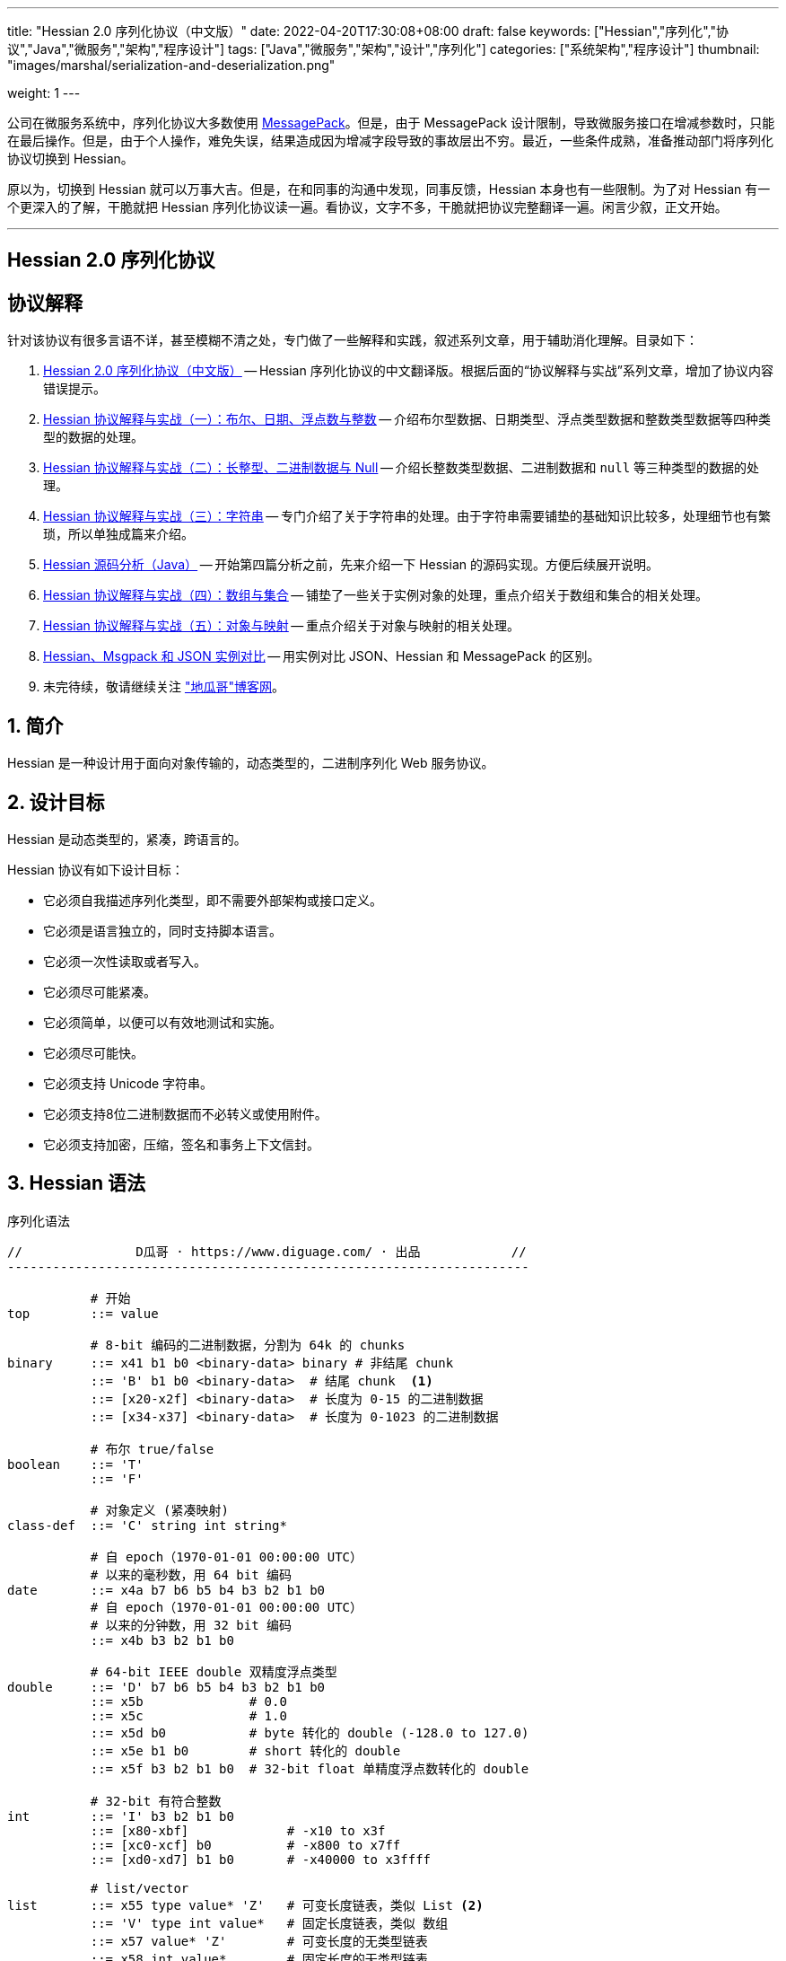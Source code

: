 ---
title: "Hessian 2.0 序列化协议（中文版）"
date: 2022-04-20T17:30:08+08:00
draft: false
keywords: ["Hessian","序列化","协议","Java","微服务","架构","程序设计"]
tags: ["Java","微服务","架构","设计","序列化"]
categories: ["系统架构","程序设计"]
thumbnail: "images/marshal/serialization-and-deserialization.png"

weight: 1
---


公司在微服务系统中，序列化协议大多数使用 https://msgpack.org/[MessagePack^]。但是，由于 MessagePack 设计限制，导致微服务接口在增减参数时，只能在最后操作。但是，由于个人操作，难免失误，结果造成因为增减字段导致的事故层出不穷。最近，一些条件成熟，准备推动部门将序列化协议切换到 Hessian。

原以为，切换到 Hessian 就可以万事大吉。但是，在和同事的沟通中发现，同事反馈，Hessian 本身也有一些限制。为了对 Hessian 有一个更深入的了解，干脆就把 Hessian 序列化协议读一遍。看协议，文字不多，干脆就把协议完整翻译一遍。闲言少叙，正文开始。


'''

[.text-center]
== [.big]##**Hessian 2.0 序列化协议**##

== 协议解释

针对该协议有很多言语不详，甚至模糊不清之处，专门做了一些解释和实践，叙述系列文章，用于辅助消化理解。目录如下：

. https://www.diguage.com/post/hessian-serialization-protocol/[Hessian 2.0 序列化协议（中文版）^] -- Hessian 序列化协议的中文翻译版。根据后面的“协议解释与实战”系列文章，增加了协议内容错误提示。
. https://www.diguage.com/post/hessian-protocol-interpretation-and-practice-1/[Hessian 协议解释与实战（一）：布尔、日期、浮点数与整数^] -- 介绍布尔型数据、日期类型、浮点类型数据和整数类型数据等四种类型的数据的处理。
. https://www.diguage.com/post/hessian-protocol-interpretation-and-practice-2/[Hessian 协议解释与实战（二）：长整型、二进制数据与 Null^] -- 介绍长整数类型数据、二进制数据和 `null` 等三种类型的数据的处理。
. https://www.diguage.com/post/hessian-protocol-interpretation-and-practice-3/[Hessian 协议解释与实战（三）：字符串^] -- 专门介绍了关于字符串的处理。由于字符串需要铺垫的基础知识比较多，处理细节也有繁琐，所以单独成篇来介绍。
. https://www.diguage.com/post/hessian-source-analysis-for-java/[Hessian 源码分析（Java）^] -- 开始第四篇分析之前，先来介绍一下 Hessian 的源码实现。方便后续展开说明。
. https://www.diguage.com/post/hessian-protocol-interpretation-and-practice-4/[Hessian 协议解释与实战（四）：数组与集合^] -- 铺垫了一些关于实例对象的处理，重点介绍关于数组和集合的相关处理。
. https://www.diguage.com/post/hessian-protocol-interpretation-and-practice-5/[Hessian 协议解释与实战（五）：对象与映射^] -- 重点介绍关于对象与映射的相关处理。
. https://www.diguage.com/post/hessian-vs-msgpack-vs-json/[Hessian、Msgpack 和 JSON 实例对比^] -- 用实例对比 JSON、Hessian 和 MessagePack 的区别。
. 未完待续，敬请继续关注 https://www.diguage.com/["地瓜哥"博客网^]。

:sectnums:

== 简介

Hessian 是一种设计用于面向对象传输的，动态类型的，二进制序列化 Web 服务协议。

== 设计目标

Hessian 是动态类型的，紧凑，跨语言的。

Hessian 协议有如下设计目标：

* 它必须自我描述序列化类型，即不需要外部架构或接口定义。
* 它必须是语言独立的，同时支持脚本语言。
* 它必须一次性读取或者写入。
* 它必须尽可能紧凑。
* 它必须简单，以便可以有效地测试和实施。
* 它必须尽可能快。
* 它必须支持 Unicode 字符串。
* 它必须支持8位二进制数据而不必转义或使用附件。
* 它必须支持加密，压缩，签名和事务上下文信封。

== Hessian 语法

序列化语法

[source%nowrap,{source_attr}]
----
//               D瓜哥 · https://www.diguage.com/ · 出品            //
---------------------------------------------------------------------

           # 开始
top        ::= value

           # 8-bit 编码的二进制数据，分割为 64k 的 chunks
binary     ::= x41 b1 b0 <binary-data> binary # 非结尾 chunk
           ::= 'B' b1 b0 <binary-data>  # 结尾 chunk  <1>
           ::= [x20-x2f] <binary-data>  # 长度为 0-15 的二进制数据
           ::= [x34-x37] <binary-data>  # 长度为 0-1023 的二进制数据

           # 布尔 true/false
boolean    ::= 'T'
           ::= 'F'

           # 对象定义 (紧凑映射)
class-def  ::= 'C' string int string*

           # 自 epoch（1970-01-01 00:00:00 UTC）
           # 以来的毫秒数，用 64 bit 编码
date       ::= x4a b7 b6 b5 b4 b3 b2 b1 b0
           # 自 epoch（1970-01-01 00:00:00 UTC）
           # 以来的分钟数，用 32 bit 编码
           ::= x4b b3 b2 b1 b0       

           # 64-bit IEEE double 双精度浮点类型
double     ::= 'D' b7 b6 b5 b4 b3 b2 b1 b0
           ::= x5b              # 0.0
           ::= x5c              # 1.0
           ::= x5d b0           # byte 转化的 double (-128.0 to 127.0)
           ::= x5e b1 b0        # short 转化的 double
           ::= x5f b3 b2 b1 b0  # 32-bit float 单精度浮点数转化的 double

           # 32-bit 有符合整数
int        ::= 'I' b3 b2 b1 b0
           ::= [x80-xbf]             # -x10 to x3f
           ::= [xc0-xcf] b0          # -x800 to x7ff
           ::= [xd0-xd7] b1 b0       # -x40000 to x3ffff

           # list/vector
list       ::= x55 type value* 'Z'   # 可变长度链表，类似 List <2>
           ::= 'V' type int value*   # 固定长度链表，类似 数组
           ::= x57 value* 'Z'        # 可变长度的无类型链表
           ::= x58 int value*        # 固定长度的无类型链表
           ::= [x70-77] type value*  # 固定长度的有类型链表
           ::= [x78-7f] value*       # 固定长度的无类型链表 
           // TODO 最后一种和倒数第三种有什么区别？

           # 64-bit 有符号长整型
long       ::= 'L' b7 b6 b5 b4 b3 b2 b1 b0
           ::= [xd8-xef]             # -x08 to x0f
           ::= [xf0-xff] b0          # -x800 to x7ff
           ::= [x38-x3f] b1 b0       # -x40000 to x3ffff
           ::= x59 b3 b2 b1 b0       # 32-bit integer cast to long

           # map/object 映射或对象
map        ::= 'M' type (value value)* 'Z'  # key, value 映射键值对
           ::= 'H' (value value)* 'Z'  # 无类型 key, value 键值对

           # null 值
null       ::= 'N'

           # Object 实例
object     ::= 'O' int value*
           ::= [x60-x6f] value*

           # 值引用 (例如循环树或图)
ref        ::= x51 int  # reference to nth map/list/object

           # UTF-8 编码的字符串，分割为 64k 的 chunk
string     ::= x52 b1 b0 <utf8-data> string  # non-final chunk
           ::= 'S' b1 b0 <utf8-data>  # 长度为 0-65535 的字符串 <3>
           ::= [x00-x1f] <utf8-data>  # 长度为 0-31   的字符串
           ::= [x30-x34] <utf8-data>  # 长度为 0-1023 的字符串 <4>

           # 用于面向对象语言的 map/list 类型
type       ::= string                        # 类型名称
           ::= int                           # 类型引用

           # main production
value      ::= null
           ::= binary
           ::= boolean
           ::= class-def value
           ::= date
           ::= double
           ::= int
           ::= list
           ::= long
           ::= map
           ::= object
           ::= ref
           ::= string

---------------------------------------------------------------------
//               D瓜哥 · https://www.diguage.com/ · 出品            //
----
<1> 这里错误！相关解释请看： https://www.diguage.com/post/hessian-protocol-interpretation-and-practice-2/#binary[Hessian 协议解释与实战（二）：长整型、二进制数据与 Null：二进制数据^]。
<2> 没有发现这种场景，代码也不可达。相关解释请看： https://www.diguage.com/post/hessian-protocol-interpretation-and-practice-4/[Hessian 协议解释与实战（四）：数组与集合^]。
<3> 这里错误！应该是 1024 ~ 32767。代码中也明确写有 `length > 0x8000`。相关解释请看： https://www.diguage.com/post/hessian-protocol-interpretation-and-practice-3/#string[Hessian 协议解释与实战（三）：字符串^]。
<4> 这里地方错误！ `x34` 不会再这里出现！相关解释请看： https://www.diguage.com/post/hessian-protocol-interpretation-and-practice-3/#string[Hessian 协议解释与实战（三）：字符串^]。

== 序列化协议

Hessian 的对象序列化支持八种基本类型：

. 原始 <<binary>>（`binary`）
. <<boolean>>（`boolean`）
. 64位 毫秒 <<date>>（`date`）
. 64位 双精度 <<double>>（`double`） 
. 32位 <<int>>（`int`）
. 64位 <<long>>（`long`）
. <<null>>（`null`）
. UTF-8 编码的 <<string>>（`string`）

同时，还支持三种递归类型（`recursive type`）：

. 支持链表（`list`）和数组（`array`）的 <<list>> （`list`）
. 支持映射（`map`）和字典（`dictionary`）的 <<map>>（ `map`）
. 支持对象的 <<object>>（`object`）。

最后，还支持一种特殊的构件：

. 支持共享和循环引用的 <<ref>>（`ref`）。

Hessian 2.0 又增加了三种内部引用映射：

. <<ref-map, 一种 object/list 引用映射>>
. <<class-map, 一种类定义引用映射>>
. <<type-map, 一种类型（类名）引用映射>>

[#binary]
=== 二进制数据

二进制语法：

[source%nowrap,{source_attr}]
----
//               D瓜哥 · https://www.diguage.com/ · 出品            //
---------------------------------------------------------------------

binary ::= b b1 b0 <binary-data> binary
       ::= B b1 b0 <binary-data>
       ::= [x20-x2f] <binary-data>

---------------------------------------------------------------------
//               D瓜哥 · https://www.diguage.com/ · 出品            //
----

二进制数据编码在 chunk 里面。字节 `x42`（`B`）表示结尾 chunk，字节 `x62`（`b`）表示任何非结尾 chunk。每个 chunk 有一个 16-bit 的长度值.


[WARNING]
====
“ `x42`（`B`）表示结尾 chunk”表述不正确！这个得看截取完前面的 chunk 之后，剩余的字符的个数。如果大于 1023 才会以 `x42`（`B`）开头。

另外，“字节 `x62`（`b`）表示任何非结尾 chunk”的也不正确。根据实际测试来看，应该是 `0x41`（`A`）。

相关解释请看： https://www.diguage.com/post/hessian-protocol-interpretation-and-practice-2/#binary[Hessian 协议解释与实战（二）：长整型、二进制数据与 Null：二进制数据^]。
====

len = 256 * b1 + b0 

==== 紧凑：简小二进制数据

对于长度小于 15 的二进制数据，可以使用一个字节的长度标识 `[x20-x2f]` 来进行编码。

len = code - 0x20

==== 二进制示例

[source%nowrap,{source_attr}]
----
//               D瓜哥 · https://www.diguage.com/ · 出品            //
---------------------------------------------------------------------

x20               # zero-length binary data

x23 x01 x02 x03   # 3 octet data

B x10 x00 ....    # 4k final chunk of data

b x04 x00 ....    # 1k non-final chunk of data

---------------------------------------------------------------------
//               D瓜哥 · https://www.diguage.com/ · 出品            //
----

==== 附录：解释与实践

更详细的解释与实践，请移步 https://www.diguage.com/post/hessian-protocol-interpretation-and-practice-2/#binary[Hessian 协议解释与实战（二）：长整型、二进制数据与 Null：二进制数据^]。

[#boolean]
=== 布尔型数据

布尔型语法：

[source%nowrap,{source_attr}]
----
//               D瓜哥 · https://www.diguage.com/ · 出品            //
---------------------------------------------------------------------

boolean ::= T
        ::= F

---------------------------------------------------------------------
//               D瓜哥 · https://www.diguage.com/ · 出品            //
----

字节 `F` 表示 `false`，字节 `T` 表示 `true`。

==== 布尔型示例

[source%nowrap,{source_attr}]
----
//               D瓜哥 · https://www.diguage.com/ · 出品            //
---------------------------------------------------------------------

T   # true
F   # false

---------------------------------------------------------------------
//               D瓜哥 · https://www.diguage.com/ · 出品            //
----

==== 附录：解释与实践

更详细的解释与实践，请移步 https://www.diguage.com/post/hessian-protocol-interpretation-and-practice-1/#boolean[Hessian 协议解释与实战（一）：布尔、日期、浮点数与整数：布尔型数据^]。

[#date]
=== 日期类型数据

日期语法：

[source%nowrap,{source_attr}]
----
//               D瓜哥 · https://www.diguage.com/ · 出品            //
---------------------------------------------------------------------

date ::= x4a b7 b6 b5 b4 b3 b2 b1 b0
     ::= x4b b4 b3 b2 b1 b0

---------------------------------------------------------------------
//               D瓜哥 · https://www.diguage.com/ · 出品            //
----

使用以 64 bit 编码的自 epoch（1970-01-01 00:00:00 UTC）以来的毫秒数来标识日期。

==== 紧凑：以分钟表示的日期

使用以 32 bit 编码的自 epoch（1970-01-01 00:00:00 UTC）以来的分钟数来标识日期。

==== 日期示例

[source%nowrap,{source_attr}]
----
//               D瓜哥 · https://www.diguage.com/ · 出品            //
---------------------------------------------------------------------

x4a x00 x00 x00 xd0 x4b x92 x84 xb8   # 09:51:31 May 8, 1998 UTC

x4b x4b x92 x0b xa0                   # 09:51:00 May 8, 1998 UTC

---------------------------------------------------------------------
//               D瓜哥 · https://www.diguage.com/ · 出品            //
----

==== 附录：解释与实践

更详细的解释与实践，请移步 https://www.diguage.com/post/hessian-protocol-interpretation-and-practice-1/#date[Hessian 协议解释与实战（一）：布尔、日期、浮点数与整数：日期类型数据^]。

[#double]
=== 浮点类型数据

浮点数语法：

[source%nowrap,{source_attr}]
----
//               D瓜哥 · https://www.diguage.com/ · 出品            //
---------------------------------------------------------------------

double ::= D b7 b6 b5 b4 b3 b2 b1 b0
       ::= x5b
       ::= x5c
       ::= x5d b0
       ::= x5e b1 b0
       ::= x5f b3 b2 b1 b0

---------------------------------------------------------------------
//               D瓜哥 · https://www.diguage.com/ · 出品            //
----

浮点数使用 IEEE 64-bit 标准来表示。

==== 紧凑：0.0

浮点数 `0.0` 可以使用字节 `x5b` 来标识。

==== 紧凑：1.0

浮点数 `1.0` 可以使用字节 `x5c` 来标识。

==== 紧凑：单字节浮点数

对于在 -128.0 ~ 127.0 之间并且没有小数部分的浮点数，可以使用两个字节来表示；通过类型转换，将 `byte` 值转化为浮点数。

value = (double) b0

==== 紧凑：短整型浮点数

对于在 -32768.0 ~ 32767.0 之间并且没有小数部分的浮点数，可以使用三个字节来表示；通过类型转换，将 `short` 值转化为浮点数。

value = (double) (256 * b1 + b0)

==== 紧凑：单精度浮点数

与 32位浮点数等价的双精度浮点数，可以用四个字节来表示；通过类型转换，将 `float` 值转化为浮点数。

TIP: 这里的说明非常不严谨。更具体的说明请移步： https://www.diguage.com/post/hessian-protocol-interpretation-and-practice-1/#double[Hessian 协议解释与实战（一）：布尔、日期、浮点数与整数：浮点类型数据^]。

==== 浮点类型示例

[source%nowrap,{source_attr}]
----
//               D瓜哥 · https://www.diguage.com/ · 出品            //
---------------------------------------------------------------------

x5b          # 0.0
x5c          # 1.0

x5d x00      # 0.0
x5d x80      # -128.0
x5d x7f      # 127.0

x5e x00 x00  # 0.0
x5e x80 x00  # -32768.0
x5e x7f xff  # 32767.0

D x40 x28 x80 x00 x00 x00 x00 x00  # 12.25

---------------------------------------------------------------------
//               D瓜哥 · https://www.diguage.com/ · 出品            //
----

==== 附录：解释与实践

更详细的解释与实践，请移步 https://www.diguage.com/post/hessian-protocol-interpretation-and-practice-1/#double[Hessian 协议解释与实战（一）：布尔、日期、浮点数与整数：浮点类型数据^]。

[#int]
=== 整数类型数据

整数语法：

[source%nowrap,{source_attr}]
----
//               D瓜哥 · https://www.diguage.com/ · 出品            //
---------------------------------------------------------------------

int ::= 'I' b3 b2 b1 b0
    ::= [x80-xbf]
    ::= [xc0-xcf] b0
    ::= [xd0-xd7] b1 b0

---------------------------------------------------------------------
//               D瓜哥 · https://www.diguage.com/ · 出品            //
----

这是 32 位有符号整数。一个整数使用一个字节 `x49`（`I`），再跟 4 个字节且以大端法表示的数字。

value = (b3 << 24) + (b2 << 16) + (b1 << 8) + b0;

==== 紧凑：单字节整数

-16 ~ 47 的整数，可以用一个字节编码，编码范围是从 `x80` 到 `xBF`。

value = code - 0x90

==== 紧凑：双字节整数

-2048 ~ 2047 的整数，可以用两个字节编码，并且首字节编码是从 `xC0` 到 `xCF`。

value = ((code - 0xc8) << 8) + b0;

==== 紧凑：三字节整数

-262144 ~ 262143 的整数，可以用三个字节编码，并且首字节是从 `xD0` 到 `xD7`。

value = ((code - 0xd4) << 16) + (b1 << 8) + b0;

==== 整数示例

[source%nowrap,{source_attr}]
----
//               D瓜哥 · https://www.diguage.com/ · 出品            //
---------------------------------------------------------------------

x90                # 0
x80                # -16
xbf                # 47

xc8 x00            # 0
xc0 x00            # -2048
xc7 x00            # -256
xcf xff            # 2047

xd4 x00 x00        # 0
xd0 x00 x00        # -262144
xd7 xff xff        # 262143

I x00 x00 x00 x00  # 0
I x00 x00 x01 x2c  # 300

---------------------------------------------------------------------
//               D瓜哥 · https://www.diguage.com/ · 出品            //
----

==== 附录：解释与实践

更详细的解释与实践，请移步 https://www.diguage.com/post/hessian-protocol-interpretation-and-practice-1/#int[Hessian 协议解释与实战（一）：布尔、日期、浮点数与整数：整数类型数据^]。

[#list]
=== 链表数据

链表语法：

[source%nowrap,{source_attr}]
----
//               D瓜哥 · https://www.diguage.com/ · 出品            //
---------------------------------------------------------------------

list ::= x55 type value* 'Z'   # variable-length list <1>
     ::= 'V' type int value*   # fixed-length list
     ::= x57 value* 'Z'        # variable-length untyped list
     ::= x58 int value*        # fixed-length untyped list
     ::= [x70-77] type value*  # fixed-length typed list
     ::= [x78-7f] value*       # fixed-length untyped list

---------------------------------------------------------------------
//               D瓜哥 · https://www.diguage.com/ · 出品            //
----
<1> 没有发现这种场景，代码也不可达。

一个有序链表，比如数组。两种链表分别是定长链表（注：比如数组）和变长链表（注：比如 `List`）。这两种链表都有一个类型。这个类型可以是一个能够被服务识别的 UTF-8 字符串。

每个列表项都被添加到引用列表中，以处理共享和循环元素。参见 <<ref, ref>> 元素。

任何需要列表的解析器还必须接受空引用或共享引用。

类型的有效值没必要一定在本文档中指定，这取决于特定的应用程序。例如，使用带有静态类型的语言实现的公开 Hessian 服务，可以使用类型信息实例化特定的数组类型。另一方面，用动态类型语言编写的服务器可能会完全忽略类型的内容，而创建一个泛型数组。

.D瓜哥注
****
参考 https://www.diguage.com/post/hessian-protocol-interpretation-and-practice-4/[Hessian 协议解释与实战（四）：数组与集合^] 会发现，在 Hessian 的协议中，虽然英文是 `list`，但这里的内涵更仿佛，还包括数组、 `Set` 和迭代器。感觉翻译成“集合”更合适。
****

==== 紧凑：定长链表

Hessian 2.0 允许使用紧凑形式的列表，用于预先已知长度的，类型相同的连续列表。类型和长度由整数编码，其中类型是对先前指定类型的引用。

==== 链表示例

整型数组的序列化： int[] = {0, 1} ：

[source%nowrap,{source_attr}]
----
//               D瓜哥 · https://www.diguage.com/ · 出品            //
---------------------------------------------------------------------

V                    # fixed length, typed list
  x04 [int           # encoding of int[] type
  x92                # length = 2
  x90                # integer 0
  x91                # integer 1

---------------------------------------------------------------------
//               D瓜哥 · https://www.diguage.com/ · 出品            //
----

无类型变长链表： list = {0, 1} ：

[source%nowrap,{source_attr}]
----
//               D瓜哥 · https://www.diguage.com/ · 出品            //
---------------------------------------------------------------------

x57                  # variable-length, untyped
  x90                # integer 0
  x91                # integer 1
  Z

---------------------------------------------------------------------
//               D瓜哥 · https://www.diguage.com/ · 出品            //
----

定长类型：

[source%nowrap,{source_attr}]
----
//               D瓜哥 · https://www.diguage.com/ · 出品            //
---------------------------------------------------------------------

x72                # typed list length=2
  x04 [int         # type for int[] (save as type #0)
  x90              # integer 0
  x91              # integer 1

x73                # typed list length = 3
  x90              # type reference to int[] (integer #0)
  x92              # integer 2
  x93              # integer 3
  x94              # integer 4

---------------------------------------------------------------------
//               D瓜哥 · https://www.diguage.com/ · 出品            //
----

==== 附录：解释与实践

更详细的解释与实践，请移步 https://www.diguage.com/post/hessian-protocol-interpretation-and-practice-4/[Hessian 协议解释与实战（四）：数组与集合^]。

[#long]
=== 长整数类型数据

长整数语法：

[source%nowrap,{source_attr}]
----
//               D瓜哥 · https://www.diguage.com/ · 出品            //
---------------------------------------------------------------------

long ::= L b7 b6 b5 b4 b3 b2 b1 b0
     ::= [xd8-xef]
     ::= [xf0-xff] b0
     ::= [x38-x3f] b1 b0
     ::= x4c b3 b2 b1 b0

---------------------------------------------------------------------
//               D瓜哥 · https://www.diguage.com/ · 出品            //
----

==== 紧凑：单字节长整数

-8 ~ 15 的长整数，可以用一个字节编码，并且首字节编码是从 `xD8` 到 `xEF`。

value = (code - 0xe0)

==== 紧凑：双字节长整数

-2048 ~ 2047 的长整数，可以用两个字节编码，并且首字节编码是从 `xF0` 到 `xFF`。

value = ((code - 0xf8) << 8) + b0

==== 紧凑：三字节长整数

-262144 ~ 262143 的长整数，可以用三个字节编码，并且首字节编码是从 `x38` 到 `x3F`。

value = ((code - 0x3c) << 16) + (b1 << 8) + b0

==== 紧凑：四字节长整数

32 位的长整数，可以用五个字节编码，并且首字节编码为 `x4C`。

value = (b3 << 24) + (b2 << 16) + (b1 << 8) + b0

[WARNING]
====
这里的“首字节编码为 `x4C`”是错误的，正确的应该是 `0x59`！

详情请移步： https://www.diguage.com/post/hessian-protocol-interpretation-and-practice-2/#long[Hessian 协议解释与实战（二）：长整型、二进制数据与 Null：长整数类型数据^]。
====


==== 示例

[source%nowrap,{source_attr}]
----
//               D瓜哥 · https://www.diguage.com/ · 出品            //
---------------------------------------------------------------------

xe0                  # 0
xd8                  # -8
xef                  # 15

xf8 x00              # 0
xf0 x00              # -2048
xf7 x00              # -256
xff xff              # 2047

x3c x00 x00          # 0
x38 x00 x00          # -262144
x3f xff xff          # 262143

x4c x00 x00 x00 x00  # 0
x4c x00 x00 x01 x2c  # 300

L x00 x00 x00 x00 x00 x00 x01 x2c  # 300

---------------------------------------------------------------------
//               D瓜哥 · https://www.diguage.com/ · 出品            //
----

==== 附录：解释与实践

更详细的解释与实践，请移步 https://www.diguage.com/post/hessian-protocol-interpretation-and-practice-2/#long[Hessian 协议解释与实战（二）：长整型、二进制数据与 Null：长整数类型数据^]。

[#map]
=== 映射

映射语法：

[source%nowrap,{source_attr}]
----
//               D瓜哥 · https://www.diguage.com/ · 出品            //
---------------------------------------------------------------------

map        ::= M type (value value)* Z

---------------------------------------------------------------------
//               D瓜哥 · https://www.diguage.com/ · 出品            //
----

映射的序列化模式同时也能够序列化对象。类型元素用于描述映射的类型。

这个类型可以为空，长度为零。如果没有指定类型，那么解析器可以自己选择类型。对于对象类型来说，不被识别的字段则会被忽略。

每个映射都会被添加到引用列表中。无论何时，解析器在解析映射时，必须能够兼容 `null` 或 <<ref>> 类型。

类型可以有服务自己选择。

==== 映射示例

一个稀疏数组：

[source%nowrap,{source_attr}]
----
//               D瓜哥 · https://www.diguage.com/ · 出品            //
---------------------------------------------------------------------

map = new HashMap();
map.put(new Integer(1), "fee");
map.put(new Integer(16), "fie");
map.put(new Integer(256), "foe");

---

H           # untyped map (HashMap for Java)
  x91       # 1
  x03 fee   # "fee"

  xa0       # 16
  x03 fie   # "fie"

  xc9 x00   # 256
  x03 foe   # "foe"

  Z

---------------------------------------------------------------------
//               D瓜哥 · https://www.diguage.com/ · 出品            //
----

一个 Java 对象的映射表示：

[source%nowrap,{source_attr}]
----
//               D瓜哥 · https://www.diguage.com/ · 出品            //
---------------------------------------------------------------------

public class Car implements Serializable {
  String color = "aquamarine";
  String model = "Beetle";
  int mileage = 65536;
}

---
M
  x13 com.caucho.test.Car  # type

  x05 color                # color field
  x0a aquamarine

  x05 model                # model field
  x06 Beetle

  x07 mileage              # mileage field
  I x00 x01 x00 x00
  Z

---------------------------------------------------------------------
//               D瓜哥 · https://www.diguage.com/ · 出品            //
----

==== 附录：解释与实践

TIP: 最初把 *map* 翻译为了 *哈希*。后来又觉得翻译成 *映射* 更合适，就将“哈希”改为了“映射”。所以，如果行文中，有不一致的地方，还请海涵。

更详细的解释与实践，请移步 https://www.diguage.com/post/hessian-protocol-interpretation-and-practice-5/#map[Hessian 协议解释与实战（五）：对象与映射：映射^]。

[#null]
=== `null`

`null` 语法：

[source%nowrap,{source_attr}]
----
//               D瓜哥 · https://www.diguage.com/ · 出品            //
---------------------------------------------------------------------

null ::= N

---------------------------------------------------------------------
//               D瓜哥 · https://www.diguage.com/ · 出品            //
----

`null` 表示一个“空”对象。

字节 `N` 表示这个“空”对象。

==== 附录：解释与实践

更详细的解释与实践，请移步 https://www.diguage.com/post/hessian-protocol-interpretation-and-practice-2/#null[Hessian 协议解释与实战（二）：长整型、二进制数据与 Null： `null`^]。


[#object]
=== 对象

对象语法：

[source%nowrap,{source_attr}]
----
//               D瓜哥 · https://www.diguage.com/ · 出品            //
---------------------------------------------------------------------

class-def  ::= 'C' string int string*

object     ::= 'O' int value*
           ::= [x60-x6f] value*

---------------------------------------------------------------------
//               D瓜哥 · https://www.diguage.com/ · 出品            //
----

==== 紧凑：类型定义

Hessian 2.0 有一个紧凑的对象形式，其中字段名只序列化一次。后面的对象只需要序列化它们的值。

对象定义包括强制类型字符串、字段数量和字段名称。对象定义存储在对象定义映射中，并将被对象实例使用整数引用来引用。

==== 紧凑：对象实例

Hessian 2.0 有一个紧凑的对象形式，其中字段名只序列化一次。后面的对象只需要序列化它们的值。

对象实例化是基于前面的类型定义创建一个新对象，使用整数值引用对象定义。

==== 示例

对象序列化：

[source%nowrap,{source_attr}]
----
//               D瓜哥 · https://www.diguage.com/ · 出品            //
---------------------------------------------------------------------

class Car {
  String color;
  String model;
}

out.writeObject(new Car("red", "corvette"));
out.writeObject(new Car("green", "civic"));

---

C                        # object definition (#0)
  x0b example.Car        # type is example.Car
  x92                    # two fields
  x05 color              # color field name
  x05 model              # model field name

O                        # object def (long form)
  x90                    # object definition #0
  x03 red                # color field value
  x08 corvette           # model field value

x60                      # object def #0 (short form)
  x05 green              # color field value
  x05 civic              # model field value

---------------------------------------------------------------------
//               D瓜哥 · https://www.diguage.com/ · 出品            //
----

[source%nowrap,{source_attr}]
----
//               D瓜哥 · https://www.diguage.com/ · 出品            //
---------------------------------------------------------------------

enum Color {
  RED,
  GREEN,
  BLUE,
}

out.writeObject(Color.RED);
out.writeObject(Color.GREEN);
out.writeObject(Color.BLUE);
out.writeObject(Color.GREEN);

---

C                         # class definition #0
  x0b example.Color       # type is example.Color
  x91                     # one field
  x04 name                # enumeration field is "name"

x60                       # object #0 (class def #0)
  x03 RED                 # RED value

x60                       # object #1 (class def #0)
  x90                     # object definition ref #0
  x05 GREEN               # GREEN value

x60                       # object #2 (class def #0)
  x04 BLUE                # BLUE value

x51 x91                   # object ref #1, i.e. Color.GREEN

---------------------------------------------------------------------
//               D瓜哥 · https://www.diguage.com/ · 出品            //
----

==== 附录：解释与实践

更详细的解释与实践，请移步 https://www.diguage.com/post/hessian-protocol-interpretation-and-practice-5/#object[Hessian 协议解释与实战（五）：对象与映射：再谈实例对象^]。


[#ref]
=== 引用

引用语法：

[source%nowrap,{source_attr}]
----
//               D瓜哥 · https://www.diguage.com/ · 出品            //
---------------------------------------------------------------------

ref ::= x51 int

---------------------------------------------------------------------
//               D瓜哥 · https://www.diguage.com/ · 出品            //
----

在一次 Hessian 2.0 序列化过程中，已经被链表、映射或者对象实例化过的类型，可以通过一个整数数值来进行引用。当从输入流读取每个列表、映射或对象时，它被赋值为流中的整数位置，即第一个列表或映射为 `0`，下一个为 `1`，等等。之后的引用可以使用之前的对象。生产者可以生成引用；解析器必须能够识别它们。

引用能够关联到非完全读取的条目。例如，循环链表将在整个链表被读取之前引用第一个链接。

一种可能的实现是在读取数组时将每个映射、列表和对象添加到数组中。引用将返回数组中相应的值。为了支持循环结构，该实现将在填充内容之前，首先存储映射、列表或对象。

每个映射或列表在被解析时被存储到一个数组中。引用选择一个存储对象。第一个对象编号为 `0`。

==== 引用示例

循环链表：

[source%nowrap,{source_attr}]
----
//               D瓜哥 · https://www.diguage.com/ · 出品            //
---------------------------------------------------------------------

list = new LinkedList();
list.data = 1;
list.tail = list;

---
C
  x0a LinkedList
  x92
  x04 head
  x04 tail

o x90      # object stores ref #0
  x91      # data = 1
  x51 x90  # next field refers to itself, i.e. ref #0

---------------------------------------------------------------------
//               D瓜哥 · https://www.diguage.com/ · 出品            //
----

引用仅指向链表、映射和对象元素。特别是对于字符串和二进制数据，只有当它们包装在列表或映射中时才会共享引用。

[#string]
=== 字符串类型数据

字符串语法：

[source%nowrap,{source_attr}]
----
//               D瓜哥 · https://www.diguage.com/ · 出品            //
---------------------------------------------------------------------

string ::= x52 b1 b0 <utf8-data> string
       ::= S b1 b0 <utf8-data>
       ::= [x00-x1f] <utf8-data>
       ::= [x30-x33] b0 <utf8-data>

---------------------------------------------------------------------
//               D瓜哥 · https://www.diguage.com/ · 出品            //
----

以 UTF-8 编码的 16 位 Unicode 字符串。字符串被编码成块。`x53`（`S`）表示最终块，`x52`（`R`）表示任何非最终块。每个块有一个 16 位无符号整型长度值。

长度为 16 位字符的个数，可能与字节数不同。

字符串 chunk 可能不会拆分替代对。

WARNING: “`x53`（`S`）表示最终块”表述不正确！这个得看截取完前面的 chunk 之后，剩余的字符的个数。如果大于 1023 才会以 `x53`（`S`）开头。相关解释请看： https://www.diguage.com/post/hessian-protocol-interpretation-and-practice-3/#string[Hessian 协议解释与实战（三）：字符串^]。

==== 紧凑：短字符串

长度小于 32 的字符串可以用一个字节长度编码 `[x00-x1f]`。

value = code


==== 字符串示例

[source%nowrap,{source_attr}]
----
//               D瓜哥 · https://www.diguage.com/ · 出品            //
---------------------------------------------------------------------

x00                 # "", empty string
x05 hello           # "hello"
x01 xc3 x83         # "\u00c3"

S x00 x05 hello     # "hello" in long form

x52 x00 x07 hello,  # "hello, world" split into two chunks 
    x05 world       # 注：这里是最终块，为啥没有用 S 开头呢？

# 上面的示例中，使用 S 开头，而这里却用 x52 开头，格式上非常不统一。感觉很奇怪！

---------------------------------------------------------------------
//               D瓜哥 · https://www.diguage.com/ · 出品            //
----

==== 附录：解释与实践

更详细的解释与实践，请移步 https://www.diguage.com/post/hessian-protocol-interpretation-and-practice-3/#string[Hessian 协议解释与实战（三）：字符串^]。


[#type]
=== 类型

类型语法：

[source%nowrap,{source_attr}]
----
//               D瓜哥 · https://www.diguage.com/ · 出品            //
---------------------------------------------------------------------

type ::= string
     ::= int

---------------------------------------------------------------------
//               D瓜哥 · https://www.diguage.com/ · 出品            //
----

<<map>> 和 <<list>> 包含一个“类型”属性，用于为面向对象语言，指明映射和链表的类型名称。

任何一个类型都会被加入到 <<type-map>> 中，以便将来引用。

[#type-ref]
=== 压缩：类型引用

重复的类型字符串可以使用 <<type-map>> 来引用以前使用的类型。解析期间，对于所有的类型，类型引用都是从零开始的。

[#ref-maps]
== 引用映射

Hessian 2.0 有三个内置的引用映射：

. 一个 映射/对象/链表 引用映射。
. 一个类定义映射。
. 一个类型（类名）映射。

值引用映射允许 Hessian 支持任意图，递归和循环数据结构。

类和类型映射通过避免常见字符串数据的重复来提高 Hessian 效率。

[#ref-map]
=== 值引用

当 Hessian 在字节码流中遇到任意图形时，它通过添加 <<list>>、 <<object>> 和 <<map>> 来支持这些图形。

解析器必须在遇到每个列表、对象和映射时，必须将它们存储在引用映射中。

存储的对象可以与 <<ref>> 字节码一起使用。

[#class-map]
=== 类引用

每个 <<object, 对象定义>> 都会自动添加到类映射中。解析器必须在遇到类定义时向类映射添加类定义。后面的对象实例将引用已被定义的类。

[#type-map]
=== 类型引用

<<map>> 和 <<list>> 值的类型字符串存储在类型映射中以供参考。

解析器必须在遇到类型字符串时向类型映射添加类型字符串。

== 字节码映射

Hessian 被组织为字节码协议。Hessian 反序列化本质上是对其实字节的 `switch` 语句。

字节码编码：

[source%nowrap,bash,{source_attr}]
----
//               D瓜哥 · https://www.diguage.com/ · 出品            //
---------------------------------------------------------------------

x00 - x1f    # utf-8 string length 0-31 <1>
x20 - x2f    # binary data length 0-15 <2>
x30 - x33    # utf-8 string length 32-1023 <3> <5>
x34 - x37    # binary data length 16-1023 <4> <5>
x38 - x3f    # three-octet compact long (-x40000 to x3ffff) <5>
x40          # reserved (expansion/escape)
x41          # 8-bit binary data non-final chunk ('A')
x42          # 8-bit binary data final chunk ('B')
x43          # object type definition ('C')
x44          # 64-bit IEEE encoded double ('D')
x45          # reserved
x46          # boolean false ('F')
x47          # reserved
x48          # untyped map ('H')
x49          # 32-bit signed integer ('I')
x4a          # 64-bit UTC millisecond date
x4b          # 32-bit UTC minute date
x4c          # 64-bit signed long integer ('L')
x4d          # map with type ('M')
x4e          # null ('N')
x4f          # object instance ('O')
x50          # reserved
x51          # reference to map/list/object - integer ('Q')
x52          # utf-8 string non-final chunk ('R')
x53          # utf-8 string final chunk ('S')
x54          # boolean true ('T')
x55          # variable-length list/vector ('U')
x56          # fixed-length list/vector ('V')
x57          # variable-length untyped list/vector ('W')
x58          # fixed-length untyped list/vector ('X')
x59          # long encoded as 32-bit int ('Y')
x5a          # list/map terminator ('Z')
x5b          # double 0.0
x5c          # double 1.0
x5d          # double represented as byte (-128.0 to 127.0)
x5e          # double represented as short (-32768.0 to 327676.0)
x5f          # double represented as float
x60 - x6f    # object with direct type
x70 - x77    # fixed list with direct length
x78 - x7f    # fixed untyped list with direct length
x80 - xbf    # one-octet compact int (-x10 to 47, x90 is 0) <6>
xc0 - xcf    # two-octet compact int (-x800 to x7ff) <5>
xd0 - xd7    # three-octet compact int (-x40000 to x3ffff) <5>
xd8 - xef    # one-octet compact long (-x8 to xf, xe0 is 0)
xf0 - xff    # two-octet compact long (-x800 to x7ff, xf8 is 0) <5>

---------------------------------------------------------------------
//               D瓜哥 · https://www.diguage.com/ · 出品            //
----
<1> 由 `32` 改为 `31`；
<2> 由 `16` 改为 `15`；
<3> 由 `0` 改为 `32`；
<4> 由 `0` 改为 `16`；
<5> 具体范围划分，请看下面的图表；
<6> 由 `x3f` 改为 `47`；


image::/images/marshal/hessian-bytecode.svg[{image_attr}]

:!sectnums:

// == 趣闻
// 在搜索 Hessian 时，维基百科直接有一个词条： https://en.wikipedia.org/wiki/Hessian[Hessian - Wikipedia^]，上面有一个解释是：Hessian 是黑森人的意思，表示生活在 https://en.wikipedia.org/wiki/Hesse[德国黑森州^] 的居民。在对应的维基百科词条 https://en.wikipedia.org/wiki/Hesse[Hesse - Wikipedia^] 上，看到了表示这个州的徽章，感觉很有意思，就那这张照片做头图了。

== 后记

经过多天断断续续的尝试，终于在“无疫节”当天，把这篇协议给翻译完了。坦白讲，我觉得有些稀里糊涂。一方便是D瓜哥自身英语水平所限；另外一方面，Hessian 协议有很多言语不详之处，有很多不做实验，根本搞不清楚它说的是啥意思。如有问题，欢迎反馈。

为了便于理解 Hessian 协议，在网上找了找 Hessian 的源码库，似乎源码没有开源。在 http://hessian.caucho.com/#Java[Hessian Binary Web Service Protocol^] 中，提供了 Java 各个版本的源码包，为了方便调试，D瓜哥将其源码下载下来，然后推送到了 GitHub 上： https://github.com/diguage/hessian[diguage/hessian^]，由于是解压的源码包，所以这里没有提交记录，只有各个已经发布版本对应的源代码。感兴趣，也欢迎 Fork。

后续，D瓜哥还会做一些实验，来帮助理解这个协议，敬请期待。

== 参考资料

. http://hessian.caucho.com/doc/hessian-serialization.html[Hessian 2.0 Serialization Protocol^]